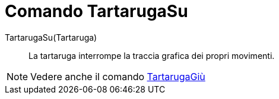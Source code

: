 = Comando TartarugaSu

TartarugaSu(Tartaruga)::
  La tartaruga interrompe la traccia grafica dei propri movimenti.

[NOTE]
====

Vedere anche il comando xref:/commands/Comando_TartarugaGi%C3%B9.adoc[TartarugaGiù]

====
